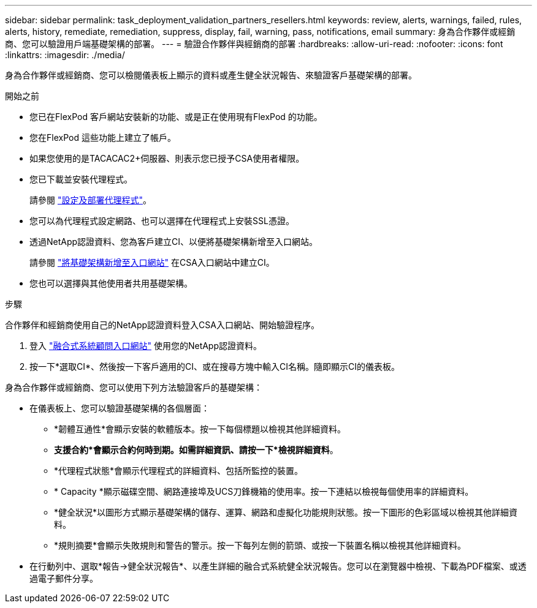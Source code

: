 ---
sidebar: sidebar 
permalink: task_deployment_validation_partners_resellers.html 
keywords: review, alerts, warnings, failed, rules, alerts, history, remediate, remediation, suppress, display, fail, warning, pass, notifications, email 
summary: 身為合作夥伴或經銷商、您可以驗證用戶端基礎架構的部署。 
---
= 驗證合作夥伴與經銷商的部署
:hardbreaks:
:allow-uri-read: 
:nofooter: 
:icons: font
:linkattrs: 
:imagesdir: ./media/


[role="lead"]
身為合作夥伴或經銷商、您可以檢閱儀表板上顯示的資料或產生健全狀況報告、來驗證客戶基礎架構的部署。

.開始之前
* 您已在FlexPod 客戶網站安裝新的功能、或是正在使用現有FlexPod 的功能。
* 您在FlexPod 這些功能上建立了帳戶。
* 如果您使用的是TACACAC2+伺服器、則表示您已授予CSA使用者權限。
* 您已下載並安裝代理程式。
+
請參閱 link:task_setup_deploy_agent.html["設定及部署代理程式"]。

* 您可以為代理程式設定網路、也可以選擇在代理程式上安裝SSL憑證。
* 透過NetApp認證資料、您為客戶建立CI、以便將基礎架構新增至入口網站。
+
請參閱 link:task_add_infrastructure["將基礎架構新增至入口網站"] 在CSA入口網站中建立CI。

* 您也可以選擇與其他使用者共用基礎架構。


.步驟
合作夥伴和經銷商使用自己的NetApp認證資料登入CSA入口網站、開始驗證程序。

. 登入 https://csa.netapp.com/["融合式系統顧問入口網站"^] 使用您的NetApp認證資料。
. 按一下*選取CI*、然後按一下客戶適用的CI、或在搜尋方塊中輸入CI名稱。隨即顯示CI的儀表板。


身為合作夥伴或經銷商、您可以使用下列方法驗證客戶的基礎架構：

* 在儀表板上、您可以驗證基礎架構的各個層面：
+
** *韌體互通性*會顯示安裝的軟體版本。按一下每個標題以檢視其他詳細資料。
** *支援合約*會顯示合約何時到期。如需詳細資訊、請按一下*檢視詳細資料*。
** *代理程式狀態*會顯示代理程式的詳細資料、包括所監控的裝置。
** * Capacity *顯示磁碟空間、網路連接埠及UCS刀鋒機箱的使用率。按一下連結以檢視每個使用率的詳細資料。
** *健全狀況*以圖形方式顯示基礎架構的儲存、運算、網路和虛擬化功能規則狀態。按一下圖形的色彩區域以檢視其他詳細資料。
** *規則摘要*會顯示失敗規則和警告的警示。按一下每列左側的箭頭、或按一下裝置名稱以檢視其他詳細資料。


* 在行動列中、選取*報告->健全狀況報告*、以產生詳細的融合式系統健全狀況報告。您可以在瀏覽器中檢視、下載為PDF檔案、或透過電子郵件分享。

